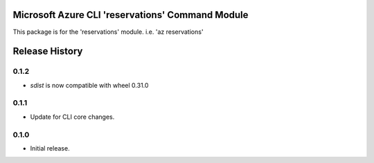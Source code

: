 Microsoft Azure CLI 'reservations' Command Module
=================================================

This package is for the 'reservations' module.
i.e. 'az reservations'


.. :changelog:

Release History
===============

0.1.2
++++++

* `sdist` is now compatible with wheel 0.31.0

0.1.1
++++++
* Update for CLI core changes.

0.1.0
+++++
* Initial release.


